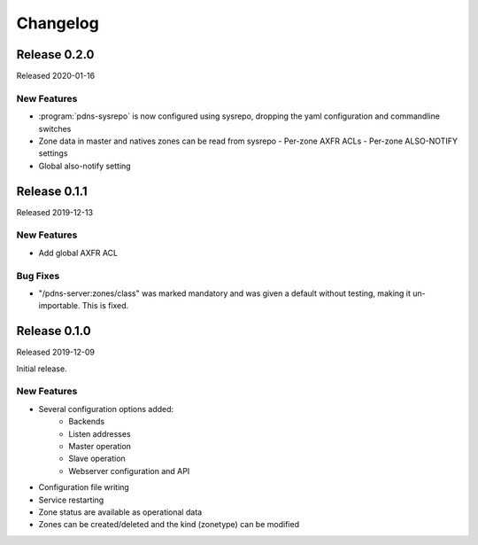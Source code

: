Changelog
=========

Release 0.2.0
-------------
Released 2020-01-16

New Features
^^^^^^^^^^^^
- :program:`pdns-sysrepo` is now configured using sysrepo, dropping the yaml configuration and commandline switches
- Zone data in master and natives zones can be read from sysrepo
  - Per-zone AXFR ACLs
  - Per-zone ALSO-NOTIFY settings
- Global also-notify setting

Release 0.1.1
-------------
Released 2019-12-13

New Features
^^^^^^^^^^^^
- Add global AXFR ACL

Bug Fixes
^^^^^^^^^
- "/pdns-server:zones/class" was marked mandatory and was given a default without testing, making it un-importable. This is fixed.

Release 0.1.0
-------------
Released 2019-12-09

Initial release.

New Features
^^^^^^^^^^^^
- Several configuration options added:
   - Backends
   - Listen addresses
   - Master operation
   - Slave operation
   - Webserver configuration and API
- Configuration file writing
- Service restarting
- Zone status are available as operational data
- Zones can be created/deleted and the kind (zonetype) can be modified
